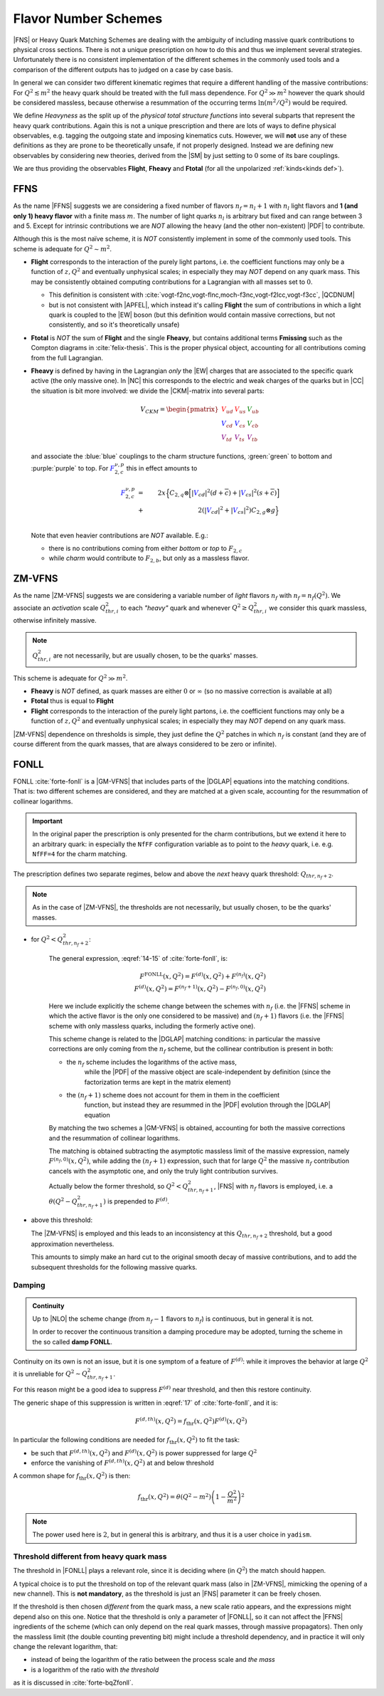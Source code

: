 Flavor Number Schemes
=====================

|FNS| or Heavy Quark Matching Schemes are dealing with the ambiguity of
including massive quark contributions to physical cross sections. There is not
a unique prescription on how to do this and thus we implement several
strategies. Unfortunately there is no consistent implementation of the
different schemes in the commonly used tools and a comparison of the different
outputs has to judged on a case by case basis.

In general we can consider two different kinematic regimes that require a
different handling of the massive contributions: For :math:`Q^2 \lesssim m^2`
the heavy quark should be treated with the full mass dependence. For :math:`Q^2
\gg m^2` however the quark should be considered massless, because otherwise a
resummation of the occurring terms :math:`\ln(m^2/Q^2)` would be required.

We define *Heavyness* as the split up of the *physical total structure
functions* into several subparts that represent the heavy quark contributions.
Again this is not a unique prescription and there are lots of ways to define
physical observables, e.g. tagging the outgoing state and imposing kinematics
cuts. However, we will **not**  use any of these definitions as they are prone
to be theoretically unsafe, if not properly designed.
Instead we are defining new observables by considering new theories,
derived from the |SM| by just setting to :math:`0` some of its bare couplings.

We are thus providing the observables **Flight**, **Fheavy** and **Ftotal** (for all the
unpolarized :ref:`kinds<kinds def>`).

FFNS
----
As the name |FFNS| suggests we are considering a fixed number of flavors
:math:`n_f=n_l+1` with :math:`n_l` light flavors and **1 (and only 1) heavy
flavor** with a finite mass :math:`m`. The number of light quarks :math:`n_l` is
arbitrary but fixed and can range between 3 and 5. Except for intrinsic
contributions we are *NOT* allowing the heavy (and the other non-existent)
|PDF| to contribute.

Although this is the most naïve scheme, it is *NOT* consistently implement in
some of the commonly used tools. This scheme is adequate for :math:`Q^2\sim
m^2`.

- **Flight** corresponds to the interaction of the purely light partons, i.e.
  the coefficient functions may only be a function of :math:`z,Q^2` and
  eventually unphysical scales; in especially they may *NOT* depend on any
  quark mass.
  This may be consistently obtained computing contributions for a Lagrangian
  with all masses set to :math:`0`.
  
  - This definition is consistent with
    :cite:`vogt-f2nc,vogt-flnc,moch-f3nc,vogt-f2lcc,vogt-f3cc`, |QCDNUM|
  - but is not consistent with |APFEL|, which instead it's calling **Flight**
    the sum of contributions in which a light quark is coupled to the |EW|
    boson (but this definition would contain massive corrections, but not
    consistently, and so it's theoretically unsafe)
  
- **Ftotal** is *NOT* the sum of **Flight** and the single **Fheavy**, but
  contains additional terms **Fmissing** such as the Compton diagrams in
  :cite:`felix-thesis`.
  This is the proper physical object, accounting for all contributions coming
  from the full Lagrangian.

- **Fheavy** is defined by having in the Lagrangian *only* the |EW| charges
  that are associated to the specific quark active (the only massive one). In
  |NC| this corresponds to the electric and weak charges of the quarks but in
  |CC| the situation is bit more involved: we divide the |CKM|-matrix into
  several parts:

  .. math::
     V_{CKM} =
     \begin{pmatrix}
        {\color{red}V_{ud}} & {\color{red}V_{us}} & {\color{green}V_{ub}}\\
        {\color{blue}V_{cd}} & {\color{blue}V_{cs}} & {\color{green}V_{cb}}\\
        {\color{purple}V_{td}} & {\color{purple}V_{ts}} & {\color{purple}V_{tb}}
     \end{pmatrix}

  and associate the :blue:`blue` couplings to the charm structure functions,
  :green:`green` to bottom and :purple:`purple` to top. For
  :math:`{\color{blue} F_{2,c}^{\color{black} \nu,p}}` this in effect amounts
  to

  .. math::
     {\color{blue} F_{2,c}^{\color{black} \nu,p}} &=&
     2x\Big\{C_{2,q}\otimes\Big[|{\color{blue}V_{cd}}|^2(d+\overline{c}) +
           |{\color{blue}V_{cs}}|^2 (s+\overline{c})\Big]\\
           &+&
           2\left(|{\color{blue}V_{cd}}|^2+|{\color{blue}V_{cs}}|^2\right)C_{2,g}\otimes
           g\Big\}\\

  Note that even heavier contributions are *NOT* available.
  E.g.: 
  
  - there is no contributions coming from either *bottom* or *top* to
    :math:`F_{2,c}`
  - while *charm* would contribute to :math:`F_{2,b}`, but only as a massless
    flavor.

ZM-VFNS
-------
As the name |ZM-VFNS| suggests we are considering a variable number of *light*
flavors :math:`n_f` with :math:`n_f = n_f(Q^2)`. We associate an *activation*
scale :math:`Q_{thr, i}^2` to each *"heavy"* quark and whenever :math:`Q^2 \ge
Q_{thr, i}^2` we consider this quark massless, otherwise infinitely massive.

.. note::

   :math:`Q_{thr,i}^2` are not necessarily, but are usually chosen, to be the
   quarks' masses.

This scheme is adequate for :math:`Q^2\gg m^2`.

- **Fheavy** is *NOT* defined, as quark masses are either :math:`0` or
  :math:`\infty` (so no massive correction is available at all)
- **Ftotal** thus is equal to **Flight**
- **Flight** corresponds to the interaction of the purely light partons, i.e. the
  coefficient functions may only be a function of :math:`z,Q^2` and eventually
  unphysical scales; in especially they may *NOT* depend on any quark mass.

|ZM-VFNS| dependence on thresholds is simple, they just define the :math:`Q^2`
patches in which :math:`n_f` is constant (and they are of course different from
the quark masses, that are always considered to be zero or infinite).

FONLL
-----
| FONLL :cite:`forte-fonll` is a |GM-VFNS| that includes parts of the |DGLAP| equations into the
  matching conditions.
| That is: two different schemes are considered, and they are matched at a given
  scale, accounting for the resummation of collinear logarithms.

.. important::

   In the original paper the prescription is only presented for the charm
   contributions, but we extend it here to an arbitrary quark: in especially
   the ``NfFF`` configuration variable as to point to the *heavy* quark, i.e.
   e.g. ``NfFF=4`` for the charm matching.

The prescription defines two separate regimes, below and above the *next* heavy
quark threshold: :math:`Q_{thr,n_f+2}`. 

.. note::

   As in the case of |ZM-VFNS|, the thresholds are not necessarily, but usually
   chosen, to be the quarks' masses.

- for :math:`Q^2 < Q_{thr,n_f+2}^2`:

   The general expression, :eqref:`14-15` of :cite:`forte-fonll`, is:

   .. math::

      F^{\textrm{FONLL}}(x, Q^2) = F^{(d)}(x, Q^2) + F^{(n_f)}(x, Q^2)\\
      F^{(d)}(x, Q^2) = F^{(n_f + 1)}(x, Q^2) - F^{(n_f, 0)}(x, Q^2)

   Here we include explicitly the scheme change between the schemes with
   :math:`n_f` (i.e. the |FFNS| scheme in which the active flavor is the only
   one considered to be massive) and :math:`(n_f + 1)` flavors (i.e. the |FFNS|
   scheme with only massless quarks, including the formerly active one).

   This scheme change is related to the |DGLAP| matching conditions: in
   particular the massive corrections are only coming from the :math:`n_f`
   scheme, but the collinear contribution is present in both:

   - the :math:`n_f` scheme includes the logarithms of the active mass,
      while the |PDF| of the massive object are scale-independent by definition
      (since the factorization terms are kept in the matrix element)
   - the :math:`(n_f + 1)` scheme does not account for them in them in the coefficient
      function, but instead they are resummed in the |PDF| evolution through the
      |DGLAP| equation
      
   By matching the two schemes a |GM-VFNS| is obtained, accounting for both the
   massive corrections and the resummation of collinear logarithms.

   The matching is obtained subtracting the asymptotic massless limit of the
   massive expression, namely :math:`F^{(n_f, 0)}(x, Q^2)`, while adding the
   :math:`(n_f + 1)` expression, such that for large :math:`Q^2` the massive
   :math:`n_f` contribution cancels with the asymptotic one, and only the truly
   light contribution survives.

   Actually below the former threshold, so :math:`Q^2 < Q_{thr,n_f+1}^2`, |FNS|
   with :math:`n_f` flavors is employed, i.e. a :math:`\theta(Q^2 -
   Q_{thr,n_f+1}^2)` is prepended to :math:`F^{(d)}`.

  
- above this threshold:

  The |ZM-VFNS| is employed and this leads to an inconsistency at this
  :math:`Q_{thr,n_f+2}` threshold, but a good approximation nevertheless.
  
  This amounts to simply make an hard cut to the original smooth decay of
  massive contributions, and to add the subsequent thresholds for the following
  massive quarks.

Damping
~~~~~~~

.. admonition:: Continuity

   Up to |NLO| the scheme change (from :math:`n_f - 1` flavors to :math:`n_f`) is
   continuous, but in general it is not.

   In order to recover the continuous transition a damping procedure may be
   adopted, turning the scheme in the so called **damp FONLL**.

Continuity on its own is not an issue, but it is one symptom of a feature of
:math:`F^{(d)}`: while it improves the behavior at large :math:`Q^2` it is
unreliable for :math:`Q^2 \sim Q_{thr,n_f+1}^2`.

For this reason might be a good idea to suppress :math:`F^{(d)}` near threshold,
and then this restore continuity.

The generic shape of this suppression is written in :eqref:`17` of
:cite:`forte-fonll`, and it is:

.. math::

   F^{(d, th)} (x, Q^2) = f_{\textrm{thr}} (x, Q^2) F^{(d)}(x, Q^2)

In particular the following conditions are needed for :math:`f_{\textrm{thr}}
(x, Q^2)` to fit the task: 

- be such that :math:`F^{(d, th)} (x, Q^2)` and :math:`F^{(d)} (x, Q^2)` is
  power suppressed for large :math:`Q^2`
- enforce the vanishing of :math:`F^{(d, th)} (x, Q^2)` at and below threshold

A common shape for :math:`f_{\textrm{thr}} (x, Q^2)` is then:

.. math::

   f_{\textrm{thr}} (x, Q^2) = \theta(Q^2 - m^2) \left(1 -  \frac{Q^2}{m^2}\right)^2

.. note::

   The power used here is :math:`2`, but in general this is arbitrary, and thus
   it is a user choice in ``yadism``.

Threshold different from heavy quark mass
~~~~~~~~~~~~~~~~~~~~~~~~~~~~~~~~~~~~~~~~~

The threshold in |FONLL| plays a relevant role, since it is deciding where (in
:math:`Q^2`) the match should happen.

A typical choice is to put the threshold on top of the relevant quark mass (also
in |ZM-VFNS|, mimicking the opening of a new channel). This is **not
mandatory**, as the threshold is just an |FNS| parameter it can be freely
chosen.

If the threshold is then chosen *different* from the quark mass, a new scale
ratio appears, and the expressions might depend also on this one.
Notice that the threshold is only a parameter of |FONLL|, so it can not affect
the |FFNS| ingredients of the scheme (which can only depend on the real quark
masses, through massive propagators).
Then only the massless limit (the double counting preventing bit) might include
a threshold dependency, and in practice it will only change the relevant
logarithm, that:

- instead of being the logarithm of the ratio between the process scale and *the
  mass*
- is a logarithm of the ratio with *the threshold*

as it is discussed in :cite:`forte-bqZfonll`.
